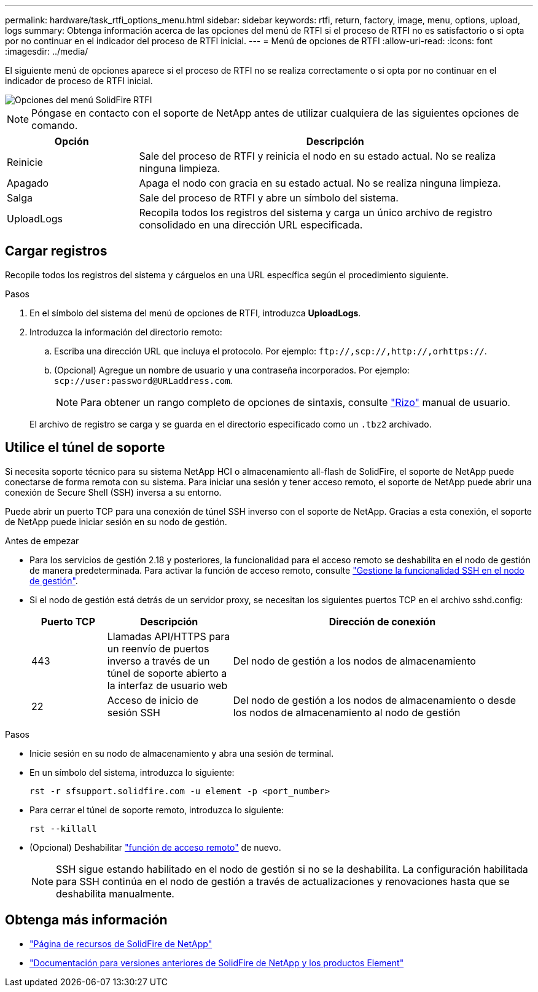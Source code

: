 ---
permalink: hardware/task_rtfi_options_menu.html 
sidebar: sidebar 
keywords: rtfi, return, factory, image, menu, options, upload, logs 
summary: Obtenga información acerca de las opciones del menú de RTFI si el proceso de RTFI no es satisfactorio o si opta por no continuar en el indicador del proceso de RTFI inicial. 
---
= Menú de opciones de RTFI
:allow-uri-read: 
:icons: font
:imagesdir: ../media/


[role="lead"]
El siguiente menú de opciones aparece si el proceso de RTFI no se realiza correctamente o si opta por no continuar en el indicador de proceso de RTFI inicial.

image::../media/rtfi_menu_options.PNG[Opciones del menú SolidFire RTFI]


NOTE: Póngase en contacto con el soporte de NetApp antes de utilizar cualquiera de las siguientes opciones de comando.

[cols="25,75"]
|===
| Opción | Descripción 


| Reinicie | Sale del proceso de RTFI y reinicia el nodo en su estado actual. No se realiza ninguna limpieza. 


| Apagado | Apaga el nodo con gracia en su estado actual. No se realiza ninguna limpieza. 


| Salga | Sale del proceso de RTFI y abre un símbolo del sistema. 


| UploadLogs | Recopila todos los registros del sistema y carga un único archivo de registro consolidado en una dirección URL especificada. 
|===


== Cargar registros

Recopile todos los registros del sistema y cárguelos en una URL específica según el procedimiento siguiente.

.Pasos
. En el símbolo del sistema del menú de opciones de RTFI, introduzca *UploadLogs*.
. Introduzca la información del directorio remoto:
+
.. Escriba una dirección URL que incluya el protocolo. Por ejemplo: `\ftp://,scp://,http://,orhttps://`.
.. (Opcional) Agregue un nombre de usuario y una contraseña incorporados. Por ejemplo: `scp://user:password@URLaddress.com`.
+

NOTE: Para obtener un rango completo de opciones de sintaxis, consulte https://curl.se/docs/manpage.html["Rizo"^] manual de usuario.

+
El archivo de registro se carga y se guarda en el directorio especificado como un `.tbz2` archivado.







== Utilice el túnel de soporte

Si necesita soporte técnico para su sistema NetApp HCI o almacenamiento all-flash de SolidFire, el soporte de NetApp puede conectarse de forma remota con su sistema. Para iniciar una sesión y tener acceso remoto, el soporte de NetApp puede abrir una conexión de Secure Shell (SSH) inversa a su entorno.

Puede abrir un puerto TCP para una conexión de túnel SSH inverso con el soporte de NetApp. Gracias a esta conexión, el soporte de NetApp puede iniciar sesión en su nodo de gestión.

.Antes de empezar
* Para los servicios de gestión 2.18 y posteriores, la funcionalidad para el acceso remoto se deshabilita en el nodo de gestión de manera predeterminada. Para activar la función de acceso remoto, consulte https://docs.netapp.com/us-en/element-software/mnode/task_mnode_ssh_management.html["Gestione la funcionalidad SSH en el nodo de gestión"].
* Si el nodo de gestión está detrás de un servidor proxy, se necesitan los siguientes puertos TCP en el archivo sshd.config:
+
[cols="15,25,60"]
|===
| Puerto TCP | Descripción | Dirección de conexión 


| 443 | Llamadas API/HTTPS para un reenvío de puertos inverso a través de un túnel de soporte abierto a la interfaz de usuario web | Del nodo de gestión a los nodos de almacenamiento 


| 22 | Acceso de inicio de sesión SSH | Del nodo de gestión a los nodos de almacenamiento o desde los nodos de almacenamiento al nodo de gestión 
|===


.Pasos
* Inicie sesión en su nodo de almacenamiento y abra una sesión de terminal.
* En un símbolo del sistema, introduzca lo siguiente:
+
`rst -r  sfsupport.solidfire.com -u element -p <port_number>`

* Para cerrar el túnel de soporte remoto, introduzca lo siguiente:
+
`rst --killall`

* (Opcional) Deshabilitar https://docs.netapp.com/us-en/element-software/mnode/task_mnode_ssh_management.html["función de acceso remoto"] de nuevo.
+

NOTE: SSH sigue estando habilitado en el nodo de gestión si no se la deshabilita. La configuración habilitada para SSH continúa en el nodo de gestión a través de actualizaciones y renovaciones hasta que se deshabilita manualmente.





== Obtenga más información

* https://www.netapp.com/data-storage/solidfire/documentation/["Página de recursos de SolidFire de NetApp"^]
* https://docs.netapp.com/sfe-122/topic/com.netapp.ndc.sfe-vers/GUID-B1944B0E-B335-4E0B-B9F1-E960BF32AE56.html["Documentación para versiones anteriores de SolidFire de NetApp y los productos Element"^]

